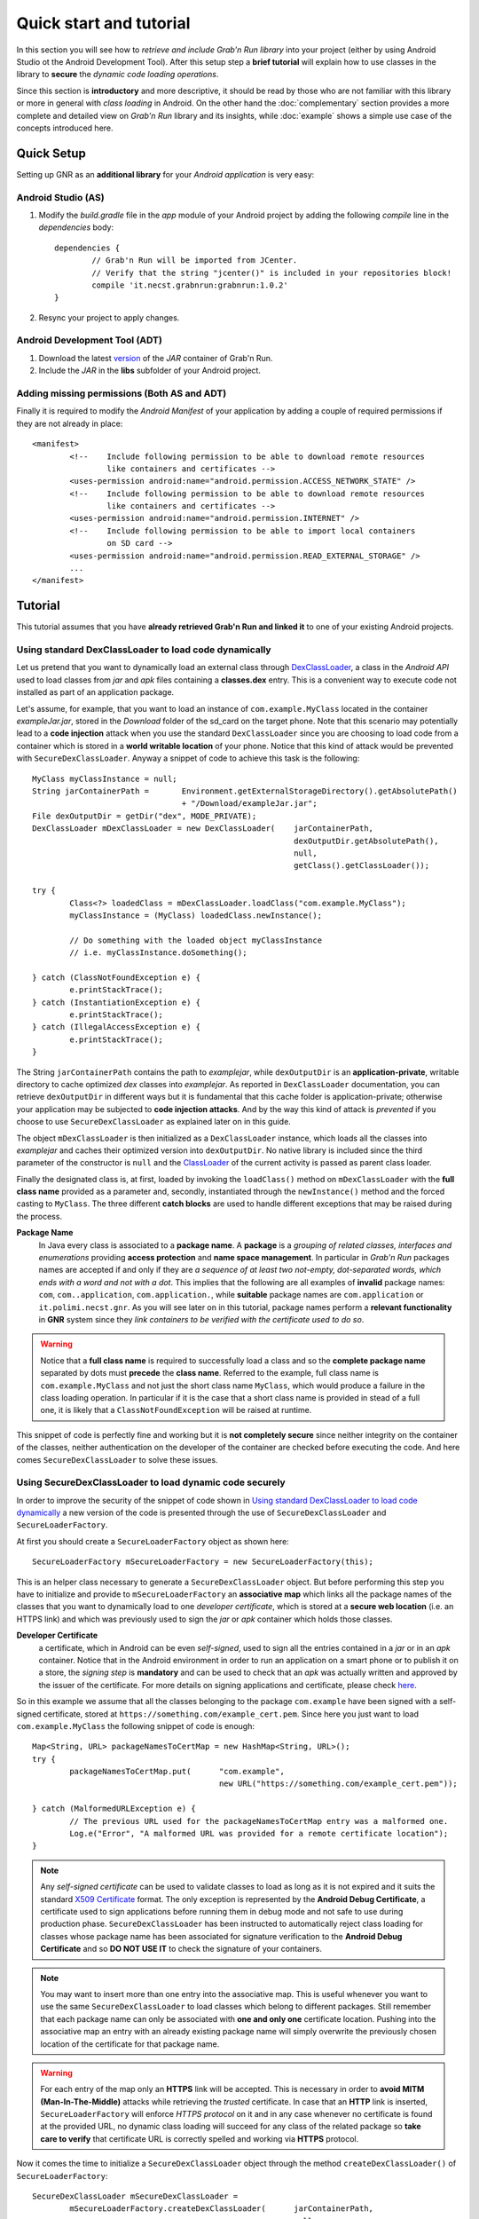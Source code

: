 
Quick start and tutorial
========================

In this section you will see how to *retrieve and include Grab'n Run library* into your project (either by using Android Studio ot the Android Development Tool). After this setup step a **brief tutorial** will explain how to use classes in the library to **secure** the *dynamic code loading operations*.

Since this section is **introductory** and more descriptive, it should be read by those who are not familiar with this library or more in general with *class loading* in Android. On the other hand the :doc:`complementary` section provides a more complete and detailed view on *Grab'n Run* library and its insights, while :doc:`example` shows a simple use case of the concepts introduced here.

Quick Setup
-----------

Setting up GNR as an **additional library** for your *Android application* is very easy:

Android Studio (AS)
~~~~~~~~~~~~~~~~~~~
..	highlight:: groovy

1. Modify the *build.gradle* file in the *app* module of your Android project by adding the following *compile* line in the *dependencies* body::

	dependencies {
		// Grab'n Run will be imported from JCenter.
		// Verify that the string "jcenter()" is included in your repositories block!
		compile 'it.necst.grabnrun:grabnrun:1.0.2'
	}

2. Resync your project to apply changes.

Android Development Tool (ADT)
~~~~~~~~~~~~~~~~~~~~~~~~~~~~~~
1. Download the latest `version <https://github.com/lukeFalsina/Grab-n-Run/raw/master/downloads/gnr-1.0.2.jar>`_ of the *JAR* container of Grab'n Run.

2. Include the *JAR* in the **libs** subfolder of your Android project.

Adding missing permissions (Both AS and ADT)
~~~~~~~~~~~~~~~~~~~~~~~~~~~~~~~~~~~~~~~~~~~~
..	highlight:: xml

Finally it is required to modify the *Android Manifest* of your application by adding a couple of required permissions if they are not already in place::

	<manifest>
		<!-- 	Include following permission to be able to download remote resources 
			like containers and certificates -->
		<uses-permission android:name="android.permission.ACCESS_NETWORK_STATE" />
		<!-- 	Include following permission to be able to download remote resources 
			like containers and certificates -->
		<uses-permission android:name="android.permission.INTERNET" />
		<!-- 	Include following permission to be able to import local containers 
			on SD card -->
		<uses-permission android:name="android.permission.READ_EXTERNAL_STORAGE" />
		...
	</manifest>

..	highlight:: java

Tutorial
--------

This tutorial assumes that you have **already retrieved Grab'n Run and linked it** to one of your existing Android projects.

Using standard DexClassLoader to load code dynamically
~~~~~~~~~~~~~~~~~~~~~~~~~~~~~~~~~~~~~~~~~~~~~~~~~~~~~~

Let us pretend that you want to dynamically load an external class through `DexClassLoader <http://developer.android.com/reference/dalvik/system/DexClassLoader.html>`_, a class in the *Android API* used to load classes from *jar* and *apk* files containing a **classes.dex** entry. This is a convenient way to execute code not installed as part of an application package.

Let's assume, for example, that you want to load an instance of ``com.example.MyClass`` located in the container *exampleJar.jar*, stored in the *Download* folder of the sd_card on the target phone. Note that this scenario may potentially lead to a **code injection** attack when you use the standard ``DexClassLoader`` since you are choosing to load code from a container which is stored in a **world writable location** of your phone. Notice that this kind of attack would be prevented with ``SecureDexClassLoader``.
Anyway a snippet of code to achieve this task is the following::

		MyClass myClassInstance = null;
		String jarContainerPath = 	Environment.getExternalStorageDirectory().getAbsolutePath() 
						+ "/Download/exampleJar.jar";
		File dexOutputDir = getDir("dex", MODE_PRIVATE);
		DexClassLoader mDexClassLoader = new DexClassLoader(	jarContainerPath, 
									dexOutputDir.getAbsolutePath(), 
									null, 
									getClass().getClassLoader());
		
		try {
			Class<?> loadedClass = mDexClassLoader.loadClass("com.example.MyClass");
			myClassInstance = (MyClass) loadedClass.newInstance();

			// Do something with the loaded object myClassInstance
			// i.e. myClassInstance.doSomething();

		} catch (ClassNotFoundException e) {
			e.printStackTrace();
		} catch (InstantiationException e) {
			e.printStackTrace();
		} catch (IllegalAccessException e) {
			e.printStackTrace();
		}

The String ``jarContainerPath`` contains the path to *examplejar*, while ``dexOutputDir`` is an **application-private**, writable directory to cache optimized *dex* classes into *examplejar*. As reported in ``DexClassLoader`` documentation, you can retrieve ``dexOutputDir`` in different ways but it is fundamental that this cache folder is application-private; otherwise your application may be subjected to **code injection attacks**. And by the way this kind of attack is *prevented* if you choose to use ``SecureDexClassLoader`` as explained later on in this guide.

The object ``mDexClassLoader`` is then initialized as a ``DexClassLoader`` instance, which loads all the classes
into *examplejar* and caches their optimized version into ``dexOutputDir``. No native library is included
since the third parameter of the constructor is ``null`` and the `ClassLoader <http://developer.android.com/reference/java/lang/ClassLoader.html>`_ of the current activity is passed as parent class loader.

Finally the designated class is, at first, loaded by invoking the ``loadClass()`` method on ``mDexClassLoader`` with the **full class name** provided as a parameter and, secondly, instantiated through the ``newInstance()`` method and the forced
casting to ``MyClass``. The three different **catch blocks** are used to handle different exceptions that may be raised during the process.

**Package Name**
	In Java every class is associated to a **package name**. A **package** is a *grouping of related classes, interfaces and enumerations* providing **access protection** and **name space management**. In particular in *Grab'n Run* packages names are accepted if and only if they are *a sequence of at least two not-empty, dot-separated words, which ends with a word and not with a dot*. This implies that the following are all examples of **invalid** package names: ``com``, ``com..application``, ``com.application.``, while **suitable** package names are ``com.application`` or ``it.polimi.necst.gnr``. As you will see later on in this tutorial, package names perform a **relevant functionality** in **GNR** system since they *link containers to be verified with the certificate used to do so*.

.. warning::
	Notice that a **full class name** is required to successfully load a class and so the **complete package name** separated by dots must **precede** the **class name**.
	Referred to the example, full class name is ``com.example.MyClass`` and not just the short class name ``MyClass``, which would produce a failure in the class loading operation.
	In particular if it is the case that a short class name is provided in stead of a full one, it is likely that a ``ClassNotFoundException`` will be raised at runtime.

This snippet of code is perfectly fine and working but it is **not completely secure** since neither integrity on the container of the classes, neither authentication on the developer of the container are checked before executing the code.
And here comes ``SecureDexClassLoader`` to solve these issues.  

.. _Using SecureDexClassLoader to load dynamic code securely:

Using SecureDexClassLoader to load dynamic code securely 
~~~~~~~~~~~~~~~~~~~~~~~~~~~~~~~~~~~~~~~~~~~~~~~~~~~~~~~~

In order to improve the security of the snippet of code shown in `Using standard DexClassLoader to load code dynamically`_
a new version of the code is presented through the use of ``SecureDexClassLoader`` and ``SecureLoaderFactory``.

At first you should create a ``SecureLoaderFactory`` object as shown here::

		SecureLoaderFactory mSecureLoaderFactory = new SecureLoaderFactory(this);

This is an helper class necessary to generate a ``SecureDexClassLoader`` object.
But before performing this step you have to initialize and provide to ``mSecureLoaderFactory`` an **associative map** 
which links all the package names of the classes that you want to dynamically load to one *developer certificate*,
which is stored at a **secure web location** (i.e. an HTTPS link) and which was previously used 
to sign the *jar* or *apk* container which holds those classes.

**Developer Certificate**
	a certificate, which in Android can be even *self-signed*, used to sign all the entries
	contained in a *jar* or in an *apk* container. Notice that in the Android environment in order to run 
	an application on a smart phone or to publish it on a store, the *signing step* is **mandatory** and can be 
	used to check that an *apk* was actually written and approved by the issuer of the certificate.
	For more details on signing applications and certificate, please check `here <http://developer.android.com/tools/publishing/app-signing.html#cert>`_.

So in this example we assume that all the classes belonging to the package ``com.example`` have been signed 
with a self-signed certificate, stored at ``https://something.com/example_cert.pem``.
Since here you just want to load ``com.example.MyClass`` the following snippet of code is enough::

		Map<String, URL> packageNamesToCertMap = new HashMap<String, URL>();
		try {
			packageNamesToCertMap.put(	"com.example",
							new URL("https://something.com/example_cert.pem"));

		} catch (MalformedURLException e) {
			// The previous URL used for the packageNamesToCertMap entry was a malformed one.
			Log.e("Error", "A malformed URL was provided for a remote certificate location");
		}
		

.. note::
	Any *self-signed certificate* can be used to validate classes to load as long as it is not 
	expired and it suits the standard `X509 Certificate <http://docs.oracle.com/javase/7/docs/api/java/security/cert/X509Certificate.html>`_ format. The only exception is
	represented by the **Android Debug Certificate**, a certificate used to sign applications before
	running them in debug mode and not safe to use during production phase.
	``SecureDexClassLoader`` has been instructed to automatically reject class loading for classes 
	whose package name has been associated for signature verification to the **Android Debug Certificate** 
	and so **DO NOT USE IT** to check the signature of your containers.

.. note::
	You may want to insert more than one entry into the associative map. This is useful whenever you want to
	use the same ``SecureDexClassLoader`` to load classes which belong to different packages. Still 
	remember that each package name can only be associated with **one and only one** certificate location.
	Pushing into the associative map an entry with an already existing package name will simply overwrite 
	the previously chosen location of the certificate for that package name.

.. warning::
	For each entry of the map only an **HTTPS** link will be accepted. This is necessary in order to 
	**avoid MITM (Man-In-The-Middle)** attacks while retrieving the *trusted* certificate. In case that an **HTTP**
	link is inserted, ``SecureLoaderFactory`` will enforce *HTTPS protocol* on it and in any case whenever 
	no certificate is found at the provided URL, no dynamic class loading will succeed for any class of 
	the related package so **take care to verify** that certificate URL is correctly spelled and working via **HTTPS** protocol.

Now it comes the time to initialize a ``SecureDexClassLoader`` object through the method ``createDexClassLoader()``
of ``SecureLoaderFactory``::

		SecureDexClassLoader mSecureDexClassLoader = 
			mSecureLoaderFactory.createDexClassLoader(	jarContainerPath, 
									null, 
									getClass().getClassLoader(),
									packageNamesToCertMap);

``mSecureDexClassLoader`` will be able to load the classes whose container path is listed in ``jarContainerPath`` and 
it will use the ``packageNamesToCertMap`` to retrieve all the required certificate from the web and import them into 
an application private certificate folder. Also notice that in this case no directory to cache output classes is needed
since ``SecureDexClassLoader`` will automatically reserve such a folder.

.. warning::
	As stated in the `API documentation <http://developer.android.com/reference/dalvik/system/DexClassLoader.html#DexClassLoader(java.lang.String, java.lang.String, java.lang.String, java.lang.ClassLoader)>`_ ``jarContainerPath`` may link many *different containers* separated by ``:`` and 
	for such a reason the **developer is responsible** of filling the associative map of the certificates location
	accordingly with all the entries needed to cover all the package names of the classes to be loaded.

.. note::
	``DexClassLoader``, the standard class from Android API, is able to parse and import only those *jar* and *apk* 
	containers listed in ``jarContainerPath`` which are directly saved on the mobile device storage. In addition to this 
	``SecureDexClassLoader`` is also capable of **downloading remote containers** from the web 
	(i.e. **HTTP or HTTPS URL**) and to import them into an application-private directory to avoid code injections 
	from attackers.
	
	Example::

		jarContainerPath = "http://something.com/dev/exampleJar.jar";

	This ``jarContainerPath`` will retrieve no resource when used in the constructor of ``DexClassLoader`` but it 
	is perfectly fine as a first parameter of the ``mSecureLoaderFactory.createDexClassLoader()`` call, as long as
	a *jar* container is actually stored at the remote location.

Finally you can use the resulting ``mSecureDexClassLoader`` to load the desired class in a similar fashion to ``DexClassLoader``::

	 	try {
			Class<?> loadedClass = mSecureDexClassLoader.loadClass("com.example.MyClass");

			// Check whether the signature verification process succeeds
			if (loadedClass == null) {

				// One of the security constraints was violated so no class
				// loading was allowed..
			}
			else {

				// Class loading was successful and performed in a safe way.
				myClassInstance = (MyClass) loadedClass.newInstance();

				// Do something with the loaded object myClassInstance
				// i.e. myClassInstance.doSomething();
			}

		} catch (ClassNotFoundException e) {
			// This exception will be raised when the container of the target class
			// is genuine but this class file is missing..
			e.printStackTrace();
		} catch (InstantiationException e) {
			e.printStackTrace();
		} catch (IllegalAccessException e) {
			e.printStackTrace();
		}

It is important to notice that, differently from ``DexClassLoader``, the ``mSecureDexClassLoader.loadClass()`` call will 
return ``null``  whenever **at least one of the following security constraints is violated**:

* The *package name* of the class used as a parameter of ``loadClass()`` was **not previously included in the associative
  map** and so it do not exist any certificate that could be used to validate this class.
* The *package name* of the class used as a parameter of ``loadClass()`` was previously included in the associative map
  but the **related certificate** was **not found** (URL with no certificate file attached or no connectivity) or **not valid** 
  (i.e. expired certificate, use of the Android Debug Certificate).
* The *container file* of the required class was **not signed**.
* The *container file* of the required class was **not signed with the certificate associated** to the package name 
  of the class. [Missing trusted certificate]
* At least one of the **entry** of the *container file* do **not match its signature** even if the certificate used to sign
  the container file is the trusted one. [Possibility of **repackaged container**]

For all of these reasons you should always check and pay attention when a **null** pointer is returned after a 
``mSecureDexClassLoader.loadClass()`` call since this is a clear clue to establish either a wrong set up of 
``SecureLoaderFactoty`` and ``SecureDexClassLoader`` or a security violation. 
*Informative and debug messages* will be generated in the logs by the classes of the Grab'n Run library in order 
to help you figure out what it is happening.

.. note::
	Every time that ``SecureDexClassLoader`` finds out a (possibly repackaged) **invalid container**, it will immediately 
	**delete** this file from its **application-private directory**. Nevertheless if this container is *stored on your device* 
	it may be a good idea for you, as a developer, after having double checked that you have properly set up ``SecureDexClassLoader``, 
	to **look for a fresh copy** of the container or at least **not to trust** and delete this container from the phone.

Please notice, on the other hand, that the three exceptions caught in the try-catch block surrounding the ``loadClass()`` method 
behaves and are thrown in the same way as it would happen with ``DexClassLoader``.

Finally for clarity the **full snippet of code** presented in this section is reported here::

		MyClass myClassInstance = null;
		jarContainerPath = "http://something.com/dev/exampleJar.jar";

		try {
			Map<String, URL> packageNamesToCertMap = new HashMap<String, URL>();
			packageNamesToCertMap.put(	"com.example",
							new URL("https://something.com/example_cert.pem"));

			SecureLoaderFactory mSecureLoaderFactory = new SecureLoaderFactory(this);
			SecureDexClassLoader mSecureDexClassLoader = 
				mSecureLoaderFactory.createDexClassLoader(	jarContainerPath, 
										null, 
										getClass().getClassLoader(),
										packageNamesToCertMap);
		
			Class<?> loadedClass = mSecureDexClassLoader.loadClass("com.example.MyClass");

			// Check whether the signature verification process succeeds
			if (loadedClass == null) {

				// One of the security constraints was violated so no class
				// loading was allowed..
			}
			else {

				// Class loading was successful and performed in a safe way.
				myClassInstance = (MyClass) loadedClass.newInstance();
				
				// Do something with the loaded object myClassInstance
				// i.e. myClassInstance.doSomething();
			}

		} catch (ClassNotFoundException e) {
			// This exception will be raised when the container of the target class
			// is genuine but this class file is missing..
			e.printStackTrace();
		} catch (InstantiationException e) {
			e.printStackTrace();
		} catch (IllegalAccessException e) {
			e.printStackTrace();
		} catch (MalformedURLException e) {
			// The previous URL used for the packageNamesToCertMap entry was a malformed one.
			Log.e("Error", "A malformed URL was provided for a remote certificate location");
		}


Wiping out cached containers and certificates
~~~~~~~~~~~~~~~~~~~~~~~~~~~~~~~~~~~~~~~~~~~~~

In order to *improve performance* and offer the possibility to *partially work also when connectivity is limited*, 
``SecureDexClassLoader`` will store certificates retrieved from the web and all containers into specific **application-private directories**.

Every time that a **resource** (container or certificate) is needed to load or verify a class, ``SecureDexClassLoader`` will at first 
look for it inside its private directories and then, if no match is found, possibly attempt to download it from the web or found it 
at a specified location on the device (this last option is applicable only for containers).

.. It was also stated into `Using SecureDexClassLoader to load dynamic code securely`_ that, differently from
.. ``DexClassLoader``, ``SecureDexClassLoader`` is also able to **download and import remote containers** into an
.. *application-private folder*.

Even if these **caching features** may come really useful and *speed up* significantly ``SecureDexClassLoader`` execution,
it would be also nice for the developer to have the possibility to **choose** whether a **fresh or cached copy** of either a 
certificate or a container should be used for the *dynamic loading operations*. And that is the reason why ``SecureDexClassLoader``
provides a method called ``wipeOutPrivateAppCachedData()`` to manage this choice.

To present this method let us consider again the previous scenario shown in `Using SecureDexClassLoader to load dynamic code securely`_: 
after having tried to load ``com.example.MyClass``, if you want to *delete both the cached certificates and the containers* used by the 
related ``mSecureDexClassLoader``, in order to impose for the next loading operation the retrieval of **fresh resources**, the call to 
perform is the following::

		mSecureDexClassLoader.wipeOutPrivateAppCachedData(true, true);

.. warning::
	After that you *have erased at least one cached resource between the certificates and the containers*, ``mSecureDexClassLoader``
	will always return ``null`` for **consistency reason** to any invocation of the ``loadClass()`` method. 
	So it will be **necessary** for you to require a **new** ``SecureDexClassLoader`` instance to ``SecureLoaderFactory``
	through the invocation of the ``createDexClassLoader()`` method before being able to dynamically and securely load other classes.
